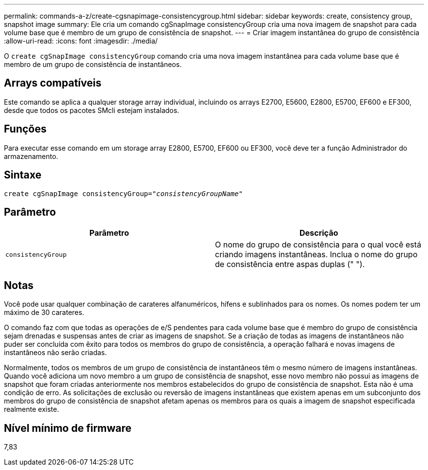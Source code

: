 ---
permalink: commands-a-z/create-cgsnapimage-consistencygroup.html 
sidebar: sidebar 
keywords: create, consistency group, snapshot image 
summary: Ele cria um comando cgSnapImage consistencyGroup cria uma nova imagem de snapshot para cada volume base que é membro de um grupo de consistência de snapshot. 
---
= Criar imagem instantânea do grupo de consistência
:allow-uri-read: 
:icons: font
:imagesdir: ./media/


[role="lead"]
O `create cgSnapImage consistencyGroup` comando cria uma nova imagem instantânea para cada volume base que é membro de um grupo de consistência de instantâneos.



== Arrays compatíveis

Este comando se aplica a qualquer storage array individual, incluindo os arrays E2700, E5600, E2800, E5700, EF600 e EF300, desde que todos os pacotes SMcli estejam instalados.



== Funções

Para executar esse comando em um storage array E2800, E5700, EF600 ou EF300, você deve ter a função Administrador do armazenamento.



== Sintaxe

[listing, subs="+macros"]
----
create cgSnapImage consistencyGroup=pass:quotes[_"consistencyGroupName"_]
----


== Parâmetro

|===
| Parâmetro | Descrição 


 a| 
`consistencyGroup`
 a| 
O nome do grupo de consistência para o qual você está criando imagens instantâneas. Inclua o nome do grupo de consistência entre aspas duplas (" ").

|===


== Notas

Você pode usar qualquer combinação de carateres alfanuméricos, hífens e sublinhados para os nomes. Os nomes podem ter um máximo de 30 carateres.

O comando faz com que todas as operações de e/S pendentes para cada volume base que é membro do grupo de consistência sejam drenadas e suspensas antes de criar as imagens de snapshot. Se a criação de todas as imagens de instantâneos não puder ser concluída com êxito para todos os membros do grupo de consistência, a operação falhará e novas imagens de instantâneos não serão criadas.

Normalmente, todos os membros de um grupo de consistência de instantâneos têm o mesmo número de imagens instantâneas. Quando você adiciona um novo membro a um grupo de consistência de snapshot, esse novo membro não possui as imagens de snapshot que foram criadas anteriormente nos membros estabelecidos do grupo de consistência de snapshot. Esta não é uma condição de erro. As solicitações de exclusão ou reversão de imagens instantâneas que existem apenas em um subconjunto dos membros do grupo de consistência de snapshot afetam apenas os membros para os quais a imagem de snapshot especificada realmente existe.



== Nível mínimo de firmware

7,83

